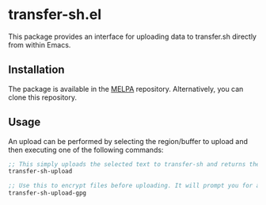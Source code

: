 [[https://melpa.org/#/transfer-sh][file:https://melpa.org/packages/transfer-sh-badge.svg]]
* transfer-sh.el
  This package provides an interface for uploading data to transfer.sh directly from within Emacs.
  
** Installation
   The package is available in the [[http://www.melpa.org][MELPA]] repository. Alternatively, you can clone this repository.

** Usage
   An upload can be performed by selecting the region/buffer to upload and then executing one of the following commands:

#+BEGIN_SRC emacs-lisp
  ;; This simply uploads the selected text to transfer-sh and returns the link
  transfer-sh-upload

  ;; Use this to encrypt files before uploading. It will prompt you for a passcode to pass to gpg.
  transfer-sh-upload-gpg
#+END_SRC
